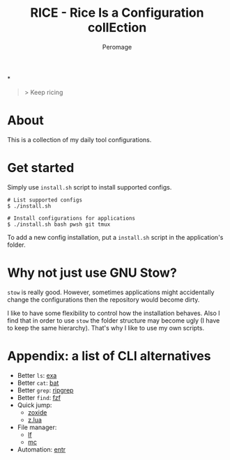 #+title: RICE - Rice Is a Configuration collEction
#+author: Peromage
*

#+begin_quote
> Keep ricing
#+end_quote

* About
This is a collection of my daily tool configurations.

* Get started
Simply use =install.sh= script to install supported configs.

#+begin_src shell
# List supported configs
$ ./install.sh

# Install configurations for applications
$ ./install.sh bash pwsh git tmux
#+end_src

To add a new config installation, put a =install.sh= script in the application's folder.

* Why not just use GNU Stow?
=stow= is really good.  However, sometimes applications might accidentally change the configurations then the repository would become dirty.

I like to have some flexibility to control how the installation behaves.  Also I find that in order to use =stow= the folder structure may become ugly (I have to keep the same hierarchy).  That's why I like to use my own scripts.

* Appendix: a list of CLI alternatives
- Better ~ls~: [[https://github.com/ogham/exa][exa]]
- Better ~cat~: [[https://github.com/sharkdp/bat][bat]]
- Better ~grep~: [[https://github.com/BurntSushi/ripgrep][ripgrep]]
- Better ~find~: [[https://github.com/junegunn/fzf][fzf]]
- Quick jump:
  - [[https://github.com/ajeetdsouza/zoxide][zoxide]]
  - [[https://github.com/skywind3000/z.lua][z.lua]]
- File manager:
  - [[https://github.com/gokcehan/lf][lf]]
  - [[https://midnight-commander.org][mc]]
- Automation: [[https://github.com/eradman/entr][entr]]
